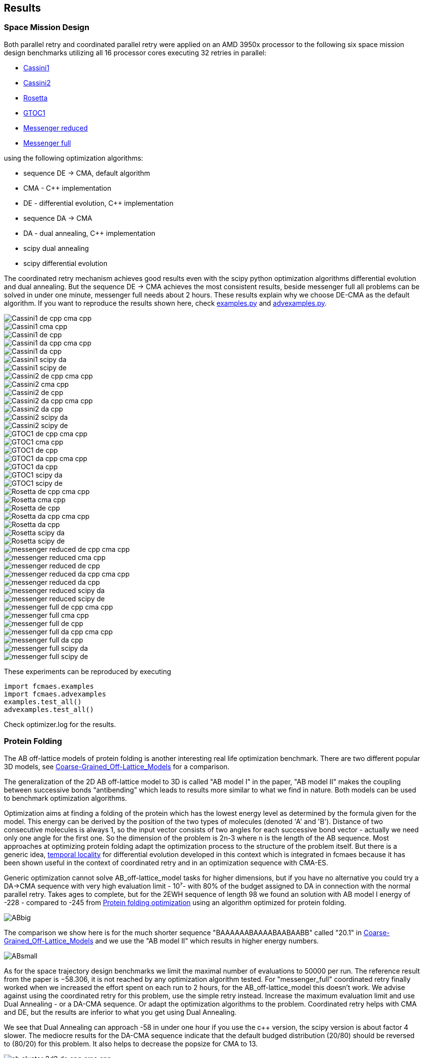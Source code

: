 :encoding: utf-8
:imagesdir: img
:cpp: C++

== Results

=== Space Mission Design

Both parallel retry and coordinated parallel retry were applied on an AMD 3950x processor
to the following six space mission design benchmarks utilizing all 16 processor cores
executing 32 retries in parallel:

- https://www.esa.int/gsp/ACT/projects/gtop/cassini1/[Cassini1]
- https://www.esa.int/gsp/ACT/projects/gtop/cassini2/[Cassini2]
- https://www.esa.int/gsp/ACT/projects/gtop/rosetta/[Rosetta]
- https://www.esa.int/gsp/ACT/projects/gtop/gtoc1/[GTOC1]
- https://www.esa.int/gsp/ACT/projects/gtop/messenger_reduced/[Messenger reduced]
- https://www.esa.int/gsp/ACT/projects/gtop/messenger_full/[Messenger full]

using the following optimization algorithms:

- sequence DE -> CMA, default algorithm
- CMA - {cpp} implementation
- DE - differential evolution, {cpp} implementation
- sequence DA -> CMA
- DA - dual annealing, {cpp} implementation
- scipy dual annealing
- scipy differential evolution 

The coordinated retry mechanism achieves good results even with the scipy python optimization
algorithms differential evolution and dual annealing. 
But the sequence DE -> CMA achieves the most consistent results, beside messenger full all
problems can be solved in under one minute, messenger full needs about 2 hours. 
These results explain why we choose DE-CMA as the default algorithm. 
If you want to reproduce the results shown here, check 
https://github.com/dietmarwo/fast-cma-es/blob/master/fcmaes/examples.py[examples.py] and 
https://github.com/dietmarwo/fast-cma-es/blob/master/fcmaes/advexamples.py[advexamples.py].

image::Cassini1_de_cpp_cma_cpp.png[]
image::Cassini1_cma_cpp.png[]
image::Cassini1_de_cpp.png[]
image::Cassini1_da_cpp_cma_cpp.png[]
image::Cassini1_da_cpp.png[]
image::Cassini1_scipy_da.png[]
image::Cassini1_scipy_de.png[]

image::Cassini2_de_cpp_cma_cpp.png[]
image::Cassini2_cma_cpp.png[]
image::Cassini2_de_cpp.png[]
image::Cassini2_da_cpp_cma_cpp.png[]
image::Cassini2_da_cpp.png[]
image::Cassini2_scipy_da.png[]
image::Cassini2_scipy_de.png[]

image::GTOC1_de_cpp_cma_cpp.png[]
image::GTOC1_cma_cpp.png[]
image::GTOC1_de_cpp.png[]
image::GTOC1_da_cpp_cma_cpp.png[]
image::GTOC1_da_cpp.png[]
image::GTOC1_scipy_da.png[]
image::GTOC1_scipy_de.png[]

image::Rosetta_de_cpp_cma_cpp.png[]
image::Rosetta_cma_cpp.png[]
image::Rosetta_de_cpp.png[]
image::Rosetta_da_cpp_cma_cpp.png[]
image::Rosetta_da_cpp.png[]
image::Rosetta_scipy_da.png[]
image::Rosetta_scipy_de.png[]

image::messenger_reduced_de_cpp_cma_cpp.png[]
image::messenger_reduced_cma_cpp.png[]
image::messenger_reduced_de_cpp.png[]
image::messenger_reduced_da_cpp_cma_cpp.png[]
image::messenger_reduced_da_cpp.png[]
image::messenger_reduced_scipy_da.png[]
image::messenger_reduced_scipy_de.png[]

image::messenger_full_de_cpp_cma_cpp.png[]
image::messenger_full_cma_cpp.png[]
image::messenger_full_de_cpp.png[]
image::messenger_full_da_cpp_cma_cpp.png[]
image::messenger_full_da_cpp.png[]
image::messenger_full_scipy_da.png[]
image::messenger_full_scipy_de.png[]

These experiments can be reproduced by executing

[source,python]
----
import fcmaes.examples
import fcmaes.advexamples
examples.test_all()
advexamples.test_all()
----

Check optimizer.log for the results. 

=== Protein Folding

The AB off-lattice models of protein folding is another interesting real life optimization benchmark. 
There are two different popular 3D models, see
https://www.researchgate.net/publication/7839084_Multicanonical_Study_of_Coarse-Grained_Off-Lattice_Models_for_Folding_Heteropolymers[Coarse-Grained_Off-Lattice_Models] for a comparison. 

The generalization of the 2D AB off-lattice model to 3D is called "AB model I" in the paper, 
"AB model II" makes the coupling between successive bonds “antibending” which leads to results
more similar to what we find in nature. Both models can be used to benchmark optimization algorithms. 

Optimization aims at finding a folding of the protein which has the
lowest energy level as determined by the formula given for the model. This energy can be derived
by the position of the two types of molecules (denoted 'A' and 'B'). Distance of two consecutive
molecules is always 1, so the input vector consists of two angles for each successive bond vector - 
actually we need only one angle for the first one. So the dimension of the problem is 2n-3 where
n is the length of the AB sequence. Most approaches at optimizing protein folding adapt the optimization
process to the structure of the problem itself. But there is a generic idea, 
https://www.researchgate.net/publication/309179699_Differential_evolution_for_protein_folding_optimization_based_on_a_three-dimensional_AB_off-lattice_model[temporal locality] for differential evolution developed in this context 
which is integrated in fcmaes because it has been shown useful in the context of coordinated retry and in an
optimization sequence with CMA-ES. 

Generic optimization cannot solve AB_off-lattice_model tasks for higher dimensions, but if you have
no alternative you could try a DA->CMA sequence with very high evaluation limit - 10⁷- with 80% of the budget 
assigned to DA in connection with the normal parallel retry. Takes ages to complete, but for
the 2EWH sequence of length 98 we found an solution with AB model I energy of -228 - compared to -245 from https://www.sciencedirect.com/science/article/pii/S0020025518303335[Protein folding optimization] using an algorithm optimized for protein folding. 

image::ABbig.png[]

The comparison we show here is for the much shorter sequence "BAAAAAABAAAABAABAABB" called "20.1" in 
https://www.researchgate.net/publication/7839084_Multicanonical_Study_of_Coarse-Grained_Off-Lattice_Models_for_Folding_Heteropolymers[Coarse-Grained_Off-Lattice_Models] and we use the "AB model II" which 
results in higher energy numbers. 

image::ABsmall.png[]

As for the space trajectory design benchmarks we limit the maximal number of evaluations to 50000 per run. 
The reference result from the paper is −58.306, it is not reached by any optimization algorithm tested. 
For "messenger_full" coordinated retry finally worked when we increased the effort spent on each run to 2 hours,
for the AB_off-lattice_model this doesn't work. We advise against using the coordinated
retry for this problem, use the simple retry instead. Increase the maximum evaluation limit and use Dual Annealing - 
or a DA-CMA sequence. Or adapt the optimization algorithms to the problem. Coordinated retry helps with CMA and DE, 
but the results are inferior to what you get using Dual Annealing. 

We see that Dual Annealing can approach -58 in under one hour if you use the c++ version, the scipy version is about factor 4 slower. The mediocre results for the DA-CMA sequence indicate that the default budged distribution (20/80) should
be reversed to (80/20) for this problem. It also helps to decrease the popsize for CMA to 13. 

image::ab_cluster_3d2_de_cpp_cma_cpp.png[]
image::ab_cluster_3d2_cma_cpp.png[]
image::ab_cluster_3d2_de_cpp.png[]
image::ab_cluster_3d2_da_cpp_cma_cpp.png[]
image::ab_cluster_3d2_da_cpp.png[]
image::ab_cluster_3d2_scipy_da.png[]
image::ab_cluster_3d2_scipy_de.png[]

=== Circle in Square

Suppose, you have to cut circles with a fixed diameter from a square-shaped material.
How can you minimize the waste? A variation of this problem is that
you want to maximize the diameter for a given number of circles.  
You can find optimal solutions for any N < 10000 here 
http://hydra.nat.uni-magdeburg.de/packing/csq/csq.html[CSQ]

There exists an interesting problem specific algorithm 
https://books.google.de/books?id=dY9CAAAAQBAJ&printsec=frontcover[Pulsating Disk Shaking]
far superior to what a generic optimizer can achieve. Here is a nearly optimal 
solution computed with PDS for N = 287:

image::287.png[]

So you should not use a generic optimization algorithm for this kind of packing problem for
larger number of objects, but it is still interesting to investigate "how far off" we are here.
And for a small number of objects (< 50), you get decent results, so applying fcmaes
can be an option.   

The results are for the "place 100 circles in a square problem" which has an optimal 
solution allowing for a distance of
http://hydra.nat.uni-magdeburg.de/packing/csq/csq.html#Overview[0.1145]. None of the
algorithms tested beats 0.10 - we could pack 128 circles with this distance in a square, 
so we are wasting 28 circles. It is still interesting to compare the results which show an
advantage for CMA based approaches. Again there is nothing to gain by applying the 
coordinated retry - at least not for the best optimizers. 

image::CircInSquare_de_cpp_cma_cpp.png[]
image::CircInSquare_cma_cpp.png[]
image::CircInSquare_de_cpp.png[]
image::CircInSquare_da_cpp_cma_cpp.png[]
image::CircInSquare_da_cpp.png[]
image::CircInSquare_scipy_da.png[]
image::CircInSquare_scipy_de.png[]

